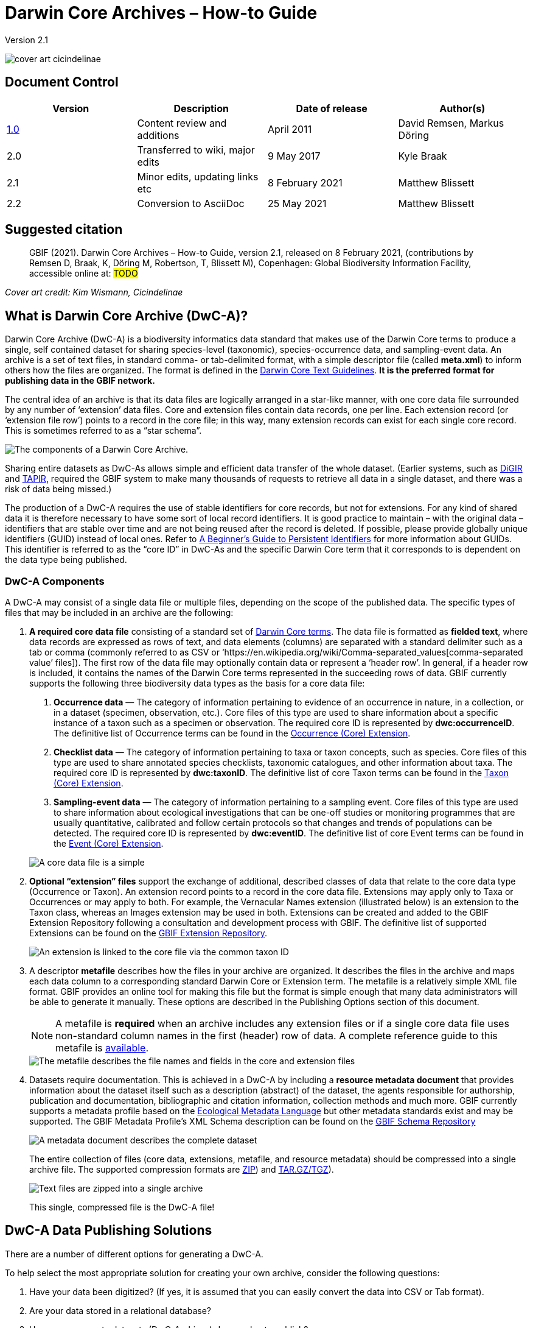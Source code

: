 = Darwin Core Archives – How-to Guide

Version 2.1

image::figures/cover_art_cicindelinae.png[]

== Document Control

|===
| Version | Description                  | Date of release | Author(s)

| http://links.gbif.org/gbif_dwc-a_how_to_guide_en_v1[1.0]    | Content review and additions | April 2011     | David Remsen, Markus Döring
| 2.0     | Transferred to wiki, major edits | 9 May 2017      | Kyle Braak
| 2.1     | Minor edits, updating links etc  | 8 February 2021 | Matthew Blissett
| 2.2     | Conversion to AsciiDoc  | 25 May 2021 | Matthew Blissett
|===

== Suggested citation

> GBIF (2021). Darwin Core Archives – How-to Guide, version 2.1, released on 8 February 2021, (contributions by Remsen D, Braak, K, Döring M, Robertson, T, Blissett M), Copenhagen: Global Biodiversity Information Facility, accessible online at: #TODO#

_Cover art credit: Kim Wismann, Cicindelinae_

== What is Darwin Core Archive (DwC-A)?

Darwin Core Archive (DwC-A) is a biodiversity informatics data standard that makes use of the Darwin Core terms to produce a single, self contained dataset for sharing species-level (taxonomic), species-occurrence data, and sampling-event data. An archive is a set of text files, in standard comma- or tab-delimited format, with a simple descriptor file (called *meta.xml*) to inform others how the files are organized. The format is defined in the https://dwc.tdwg.org/text/[Darwin Core Text Guidelines]. *It is the preferred format for publishing data in the GBIF network.*

The central idea of an archive is that its data files are logically arranged in a star-like manner, with one core data file surrounded by any number of ‘extension’ data files. Core and extension files contain data records, one per line. Each extension record (or ‘extension file row’) points to a record in the core file; in this way, many extension records can exist for each single core record. This is sometimes referred to as a “star schema”.

image::figures/dwc-a_event.png[The components of a Darwin Core Archive.]

Sharing entire datasets as DwC-As allows simple and efficient data transfer of the whole dataset.  (Earlier systems, such as http://digir.sourceforge.net/[DiGIR] and http://tdwg.github.io/tapir/docs/tdwg_tapir_specification_2010-05-05.html[TAPIR], required the GBIF system to make many thousands of requests to retrieve all data in a single dataset, and there was a risk of data being missed.)

The production of a DwC-A requires the use of stable identifiers for core records, but not for extensions. For any kind of shared data it is therefore necessary to have some sort of local record identifiers. It is good practice to maintain – with the original data – identifiers that are stable over time and are not being reused after the record is deleted. If possible, please provide globally unique identifiers (GUID) instead of local ones. Refer to http://links.gbif.org/persistent_identifiers_guide_en_v1.pdf[A Beginner’s Guide to Persistent Identifiers] for more information about GUIDs. This identifier is referred to as the “core ID” in DwC-As and the specific Darwin Core term that it corresponds to is dependent on the data type being published.

=== DwC-A Components

A DwC-A may consist of a single data file or multiple files, depending on the scope of the published data. The specific types of files that may be included in an archive are the following:

. *A required core data file* consisting of a standard set of http://rs.tdwg.org/dwc/terms/[Darwin Core terms]. The data file is formatted as *fielded text*, where data records are expressed as rows of text, and data elements (columns) are separated with a standard delimiter such as a tab or comma (commonly referred to as CSV or ‘https://en.wikipedia.org/wiki/Comma-separated_values[comma-separated value’ files]). The first row of the data file may optionally contain data or represent a ‘header row’. In general, if a header row is included, it contains the names of the Darwin Core terms represented in the succeeding rows of data.
GBIF currently supports the following three biodiversity data types as the basis for a core data file:
+
--
. *Occurrence data* — The category of information pertaining to evidence of an occurrence in nature, in a collection, or in a dataset (specimen, observation, etc.). Core files of this type are used to share information about a specific instance of a taxon such as a specimen or observation. The required core ID is represented by *dwc:occurrenceID*. The definitive list of Occurrence terms can be found in the http://rs.gbif.org/core/dwc_occurrence_2020-07-15.xml[Occurrence (Core) Extension].
. *Checklist data* — The category of information pertaining to taxa or taxon concepts, such as species. Core files of this type are used to share annotated species checklists, taxonomic catalogues, and other information about taxa. The required core ID is represented by *dwc:taxonID*. The definitive list of core Taxon terms can be found in the http://rs.gbif.org/core/dwc_taxon_2015-04-24.xml[Taxon (Core) Extension].
. *Sampling-event data* — The category of information pertaining to a sampling event. Core files of this type are used to share information about ecological investigations that can be one-off studies or monitoring programmes that are usually quantitative, calibrated and follow certain protocols so that changes and trends of populations can be detected. The required core ID is represented by *dwc:eventID*. The definitive list of core Event terms can be found in the http://rs.gbif.org/core/dwc_event_2016_06_21.xml[Event (Core) Extension].

image::figures/core_data_file.png[A core data file is a simple, tabular, text file]
--

. *Optional “extension” files* support the exchange of additional, described classes of data that relate to the core data type (Occurrence or Taxon). An extension record points to a record in the core data file. Extensions may apply only to Taxa or Occurrences or may apply to both. For example, the Vernacular Names extension (illustrated below) is an extension to the Taxon class, whereas an Images extension may be used in both. Extensions can be created and added to the GBIF Extension Repository following a consultation and development process with GBIF. The definitive list of supported Extensions can be found on the http://rs.gbif.org/extension/[GBIF Extension Repository].
+
image::figures/extension_data_file.png'[An extension is linked to the core file via the common taxon ID]

. A descriptor *metafile* describes how the files in your archive are organized. It describes the files in the archive and maps each data column to a corresponding standard Darwin Core or Extension term. The metafile is a relatively simple XML file format. GBIF provides an online tool for making this file but the format is simple enough that many data administrators will be able to generate it manually. These options are described in the Publishing Options section of this document.
+
--
NOTE: A metafile is *required* when an archive includes any extension files or if a single core data file uses non-standard column names in the first (header) row of data. A complete reference guide to this metafile is xref:gbif-metadata-profile.adoc[available].

image::figures/meta_file.png[The metafile describes the file names and fields in the core and extension files]
--

. Datasets require documentation. This is achieved in a DwC-A by including a *resource metadata document* that provides information about the dataset itself such as a description (abstract) of the dataset, the agents responsible for authorship, publication and documentation, bibliographic and citation information, collection methods and much more. GBIF currently supports a metadata profile based on the https://knb.ecoinformatics.org/#external//emlparser/docs/eml-2.1.1/index.html[Ecological Metadata Language] but other metadata standards exist and may be supported. The GBIF Metadata Profile's XML Schema description can be found on the http://rs.gbif.org/schema/eml-gbif-profile/[GBIF Schema Repository]
+
--
image::figures/metadata_file.png[A metadata document describes the complete dataset]

The entire collection of files (core data, extensions, metafile, and resource metadata) should be compressed into a single archive file. The supported compression formats are https://en.wikipedia.org/wiki/ZIP_(file_format[ZIP]) and https://en.wikipedia.org/wiki/Tar_(file_format[TAR.GZ/TGZ]).

image::figures/zipped_archive.png[Text files are zipped into a single archive]

This single, compressed file is the DwC-A file!
--

== DwC-A Data Publishing Solutions

There are a number of different options for generating a DwC-A.

To help select the most appropriate solution for creating your own archive, consider the following questions:

. Have your data been digitized? (If yes, it is assumed that you can easily convert the data into CSV or Tab format).
. Are your data stored in a relational database?
. How many separate datasets (DwC-Archives) do you plan to publish?

<<Publishing DwC-A using the IPT>> is most suitable when:

* Your data have been digitized already.
* Your data either are or are not already in a relational database
* You need to create/manage multiple archives.
* You would like to document datasets using the GBIF Metadata Profile.

<<Publishing DwC-A using GBIF Spreadsheet Templates>> is most suitable when:

* Your data have not been digitized already.
* You already maintain data using spreadsheets.
* You need a simple solution to create/manage a limited number datasets
* You need extra guidance capturing and formatting the data

<<Publishing DwC-A manually>> is most suitable when:

* Your data have been digitised already.
* Your data may be in a relational database.
* You only need to create/manage a small number of archives, and/or you have the technical skills to automate/script the archive generation process.

A more detailed discussion of these three options follows.

=== Publishing DwC-A using the IPT

*Assumption: Your data are already stored as a CSV/tab text file, or in one of the supported relational database management systems (MySQL, PostgreSQL, Microsoft SQL Server, Oracle, Sybase). Ideally, you are already using Darwin Core terms as column names, although this is not required.*

The https://www.gbif.org/ipt[Integrated Publishing Toolkit (IPT)] is GBIF’s flagship tool for publishing DwC-As.

The simplest way to begin using the IPT is to request a free account on a xref:data-hosting-centres.adoc[trusted data hosting centre] allowing you to manage your own datasets and publish them through GBIF.org without the hassle of setting up and maintaining the IPT on your own server.

Otherwise if want to setup your own instance of the IPT the xref:getting-started.adoc[Getting Started Guide] is your entry point.

The IPT can be used to publish resource metadata, occurrence data, checklist data, and sampling-event data. The guide xref:how-to-publish.adoc[How to publish biodiversity data through GBIF.org] provides a simple set of instructions how to do so.

The IPT outputs a DwC-A during publishing and supports automatic registration in the GBIF network. See the xref:manage-resources.adoc#_visibility[IPT User Manual] for further details.

=== Publishing DwC-A using GBIF Spreadsheet Templates

*Assumption: The occurrence data, simple taxonomic data, or sampling-event data to be published are not yet captured in digital format OR a simple solution for creating a metadata document to describe a dataset is desired.*

GBIF provides a set of pre-configured Microsoft Excel spreadsheet files that serve as templates for capturing occurrence data, checklist data, and sampling-event data:

. xref:checklist-data.adoc#_templates[Checklist data template]: suitable for basic species checklists
. xref:occurrence-data.adoc#_templates[Occurrence data template]: suitable for occurrence data (specimen, observation)
. xref:sampling-event-data.adoc#_templates[Sampling-event data template]: suitable for sampling-event data
//.  Resource metadata template: suitable for composing a metadata document - pending but imminent

Each template provides inline help and instructions in the worksheets.

To publish the data as a DwC-A, upload the templates to the IPT. Use the IPT's built-in metadata editor to enter dataset metadata. The guide howToPublish[How to publish biodiversity data through GBIF.org] provides a simple set of instructions how to do so. If you require an account on an IPT, it is highly recommended that you request an account on a dataHostingCentres[trusted data hosting centre] located in your country.

=== Publishing DwC-A manually

*Assumption: Data is already in a CSV/Tab text file, or in one of the supported relational database management systems (MySQL, PostgreSQL, Microsoft SQL Server, Oracle, Sybase). The publisher does not wish to host an IPT instance but does have access to a web server.*

DwC-As can be created without installing any dedicated software. These instructions target data managers who are familiar with the dataset to be published and are comfortable working with their data management system.

Below is a set of instructions on how to manually create a DwC-Archive:

. Unless the data are already stored in a CSV/Tab text file, the publisher needs to prepare a text file(s) from the source. If the data are stored in a database, generate an output of delimited text from the source database into an outfile. Most database management systems support this process; an example is given in the Annex to this guide, below, in the section “Outputting Data From a MySQL Database Into a Textfile”. As the metafile maps the columns of the text file to Darwin Core terms, it is not necessary to use Darwin Core terms as column header in the resultant text file, though it may help to reduce errors. A general recommendation is to produce a single core data file and a single file for each extension if the intention is to output data tied to an extension.
.  Create a Metafile: There are three different ways to generate the file:
.. Create it manually by using an XML editor and using a sample metafile as a guiding example. A complete description of the metafile format can be found in the http://rs.tdwg.org/dwc/terms/guides/text/index.htm[Darwin Core Text Guide].
.. {blank}
+
--
[.float-right]
image::figures/dwc-a_assistant.png[]

Create it using the online application http://tools.gbif.org/dwca-assistant/[Darwin Core Archive Assistant]  Simply select the fields of data to be published, provide some details about the files and save the resultant XML. This only needs to be done once unless the set of published fields changes at some later time.

WARNING: this tool is no longer supported by GBIF. Support for the Event core is missing. Publishers also need to manually add term dwc:taxonID to Taxon core and dwc:occurrenceID to Occurrence core, to ensure they are explicitly included.
--

. Create a metadata file (eml.xml) that describes the data resource. Complete instructions on doing this are available in the xref:gbif-metadata-profile.adoc[GBIF Extended Metadata Profile: How-To Guide]. It is best practice to include a metadata file and the simplest way to produce one is using the IPT's built-in metadata editor.
. Ensure the data files, the metafile (meta.xml) and metadata file (eml.xml) are in the same directory or folder. Compress the folder using one of the support compression formats. The result is a DwC-A.

NOTE: Metadata authored using IPT can be output as an RTF document, which can then be submitted as ‘Data Paper’ manuscript to Zookeys, PhytoKeys and BioRisks. See instructions to authors for ‘Data Paper’ submission to these journals.

== Validation of DwC-As

GBIF provides an online https://www.gbif.org/tools/data-validator[DwC-Archive Validator] that performs the following checks:

* The metafile (meta.xml) is valid XML and complies with the http://rs.tdwg.org/dwc/terms/guides/text/[Darwin Core Text Guidelines].
* The content complies with the known extensions and terms registered within the GBIF network. Note GBIF runs a production and a development registry that keeps track of extensions; the validator uses the production registry.
* The resource description file (eml.xml) is valid XML and complies with the GBIF Metadata Profile schema and the official EML schema.
* Referential integrity — that mapped ID terms in extension files reference existing core records.
* All core IDs are unique
* That no verbatim null values are found in the data. For example NULL or \N
* Taxonomy and locations pass typical GBIF interpretation processes (e.g. coordinates are within the specified country)

To use the validator:

. Upload the DwC-A using the form provided in the Validator web page.
. Valider
. Review the response that and address any validation errors
. Repeat the process until the file is successfully validated.
. Contact the GBIF Helpdesk if you get stuck (helpdesk@gbif.org).

== Registration of DwC-As with GBIF

An entry for the resource must be made in the GBIF Registry that enables the resource to be discoverable and accessible. Each new registration needs to be associated with a publishing organization that has been formally endorsed by a GBIF Participant Node manager. This is a simple quality control step required by the GBIF Participant Node Managers Committee.

Fortunately, the IPT and GBIF API support automatic registration for datasets. Otherwise if you are publishing DwC-As manually, initiate registration by sending an email to helpdesk@gbif.org with the following information:

. Dataset title
. Dataset description (copied from metadata file)
. Publishing organization name (must be registered in GBIF, otherwise register it by filling in this https://www.gbif.org/become-a-publisher[online questionnaire]).
. Your relation to this organization
. Dataset URL (publicly accessible address of zipped DwC-A)

You will receive a confirmation email, and a URL representing the resource entry in the Registry.

Advanced users can request permission to register datasets in bulk, by integrating the GBIF API into their existing systems.  A https://github.com/gbif/registry/tree/master/registry-examples/src/test/scripts[basic example] is provided as a Linux (Bash) shell script; contact the helpdesk for more information.

== Annex: Preparing Your Data

=== Required and recommended terms

The guide howToPublish[How to publish biodiversity data through GBIF.org] provides a set of required and recommended terms for each type of data:

. Checklist data: xref:checklist-data.adoc#_required_dwc_fields[required terms] / xref:checklist-data.adoc#_recommended_dwc_fields[recommended terms]
. Occurrence data: xref:occurrence-data.adoc#_required_dwc_fields[required terms] / xref:occurrence-data.adoc#_recommended_dwc_fields[recommended terms]
. Sampling-event data: xref:sampling-event-data.adoc#_required_dwc_fields[required terms] / xref:sampling-event-data.adoc#_recommended_dwc_fields[recommended terms]
. Resource metadata: xref:resource-metadata.adoc#_required_dwc_fields[required terms] / xref:resource-metadata.adoc#_recommended_dwc_fields[recommended terms]

=== Jeu de caractères

Recommended best practice is to encode text (data) files using UTF-8.

The following tools for Linux, Mac and Windows can be used to convert character encodings of files:

* https://en.wikipedia.org/wiki/Iconv
* http://www.gnu.org/software/libiconv/
* http://gnuwin32.sourceforge.net/packages/libiconv.htm

Ex.: Convert character encodings from Windows-1252 to UTF-8 using https://linux.die.net/man/1/iconv[*iconv*]:

----
iconv -f CP1252 -t utf-8 example.txt > exampleUTF8.txt
----

=== Data From a Database

It is easy to produce delimited text files from a database using the SQL commands. For MySQL, use the `SELECT INTO outfile` command. The encoding of the resulting file will depend on the server variables and collations used, and might need to be modified before the operation is done. Note that MySQL will export NULL values as `\N` by default. Use the IFNULL() function as shown in the following example to avoid this:

----
SELECT
  IFNULL(id, ''), IFNULL(scientific_name, ''), IFNULL(count,'')
  INTO outfile '/tmp/dwc.txt'
  FIELDS TERMINATED BY ','
  OPTIONALLY ENCLOSED BY '"'
  LINES TERMINATED BY '\n'
  FROM dwc;
----

Here are some other recommendations for generating data using SQL queries/functions:

* Concatenate or split strings as required, e.g. to construct the full scientific name string (watch out for autonyms)
* Format dates to conform to https://en.wikipedia.org/wiki/ISO_8601[ISO datetime format] (1990-02-03, or 1990-02 if the day is unknown, 1990 if the month is also unknown, 1990-02-03/1990-02-28 to give a range).
* Create year/month/day by parsing native SQL date types
* Use a UNION to merge 2 or more tables, e.g. accepted taxa and synonyms, or specimen and observations

=== DwC-A Examples

The guide xref:how-to-publish.adoc[How to publish biodiversity data through GBIF.org] provided a set of example DwC-As for each type of data:

. Checklist data: xref:checklist-data.adoc#_exemplar_datasets[examplar datasets]
. Occurrence data: xref:occurrence-data.adoc#_exemplar_datasets[examplar datasets]
. Sampling-event data: xref:sampling-event-data.adoc#_exemplar_datasets[examplar datasets]
. Resource metadata: xref:resource-metadata.adoc#_exemplar_datasets[examplar datasets]
